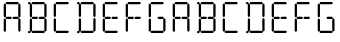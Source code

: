 SplineFontDB: 1.0
FontName: LCD
FullName: LCD
FamilyName: LCD
Weight: Medium
Copyright: Created by jhudson with FontForge 1.0 (http://fontforge.sf.net)\n\nMay be used, copied, modified, redistributed, sold, etc. with no restrictions.\n\nNo warranty.
Comments: 2007-7-11: Created.
Version: 001.000
DefaultBaseFilename: LCD
ItalicAngle: 0
UnderlinePosition: -102
UnderlineWidth: 51
Ascent: 819
Descent: 205
XUID: [1021 460 718380175 1812177]
FSType: 0
OS2Version: 0
OS2_WeightWidthSlopeOnly: 0
OS2_UseTypoMetrics: 1
CreationTime: 1184168798
ModificationTime: 1184171144
PfmFamily: 17
TTFWeight: 500
TTFWidth: 5
LineGap: 92
VLineGap: 92
OS2TypoAscent: 0
OS2TypoAOffset: 1
OS2TypoDescent: 0
OS2TypoDOffset: 1
OS2TypoLinegap: 92
OS2WinAscent: 0
OS2WinAOffset: 1
OS2WinDescent: 0
OS2WinDOffset: 1
HheadAscent: 0
HheadAOffset: 1
HheadDescent: 0
HheadDOffset: 1
OS2Vendor: 'PfEd'
TtfTable: cvt  4
!$MDh
EndTtf
LangName: 1033 
Encoding: ISO8859-1
UnicodeInterp: none
NameList: Adobe Glyph List
DisplaySize: -24
AntiAlias: 1
FitToEm: 0
WinInfo: 64 16 11
TeXData: 1 0 0 346030 173015 115343 0 1048576 115343 783286 444596 497025 792723 393216 433062 380633 303038 157286 324010 404750 52429 2506097 1059062 262144
BeginChars: 256 16
StartChar: A
Encoding: 65 65 0
Width: 619
Flags: HWO
TeX: 0 0 0 0
HStem: 362 58<166 281 345 460> 728 58<166 457>
VStem: 95 58<58 349 428 719> 467 58<61 353 428 719>
Fore
315 390 m 25
 345 420 l 25
 460 420 l 25
 489 391 l 25
 460 362 l 25
 343 362 l 25
 315 390 l 25
495 383 m 25
 525 353 l 25
 525 61 l 25
 496 33 l 25
 467 61 l 25
 467 355 l 25
 495 383 l 25
495 750 m 25
 525 719 l 25
 525 428 l 25
 496 399 l 25
 467 428 l 25
 467 722 l 25
 495 750 l 25
136 390 m 25
 166 420 l 25
 281 420 l 25
 310 391 l 25
 281 362 l 25
 164 362 l 25
 136 390 l 25
123 379 m 25
 153 349 l 25
 153 58 l 25
 124 29 l 25
 95 58 l 25
 95 351 l 25
 123 379 l 25
123 750 m 25
 153 719 l 25
 153 428 l 25
 124 399 l 25
 95 428 l 25
 95 722 l 25
 123 750 l 25
136 756 m 25
 166 786 l 25
 457 786 l 25
 486 757 l 25
 457 728 l 25
 164 728 l 25
 136 756 l 25
EndSplineSet
EndChar
StartChar: b
Encoding: 98 98 1
Width: 672
Flags: HW
TeX: 0 0 0 0
Refer: 4 66 N 1 0 0 1 0 0 2
EndChar
StartChar: uni0001
Encoding: 1 1 2
Width: 1024
Flags: HW
TeX: 0 0 0 0
HStem: -18 61<143 453> 369 61<143 265 333 455> 758 61<41 66 143 453>
VStem: 67 61<45 355 439 749> 268 61<81 349 439 708> 463 61<49 358 439 749>
Fore
297 381 m 29
 329 349 l 29
 329 81 l 29
 298 50 l 29
 268 81 l 29
 268 352 l 29
 297 381 l 29
297 740 m 29
 329 708 l 29
 329 439 l 29
 298 409 l 29
 268 439 l 29
 268 710 l 29
 297 740 l 29
301 398 m 29
 333 430 l 29
 455 430 l 29
 486 399 l 29
 455 369 l 29
 331 369 l 29
 301 398 l 29
9 7 m 29
 41 39 l 29
 66 39 l 29
 97 8 l 29
 66 -23 l 29
 39 -23 l 29
 9 7 l 29
9 787 m 29
 41 819 l 29
 66 819 l 29
 97 788 l 29
 66 758 l 29
 39 758 l 29
 9 787 l 29
135 56 m 29
 135 102 l 29
 217 358 l 29
 260 358 l 29
 260 315 l 29
 176 56 l 29
 135 56 l 29
334 358 m 29
 334 313 l 29
 413 56 l 29
 457 56 l 29
 457 100 l 29
 376 358 l 29
 334 358 l 29
135 748 m 29
 135 702 l 29
 217 445 l 29
 260 445 l 29
 260 489 l 29
 176 748 l 29
 135 748 l 29
335 445 m 29
 335 491 l 29
 413 748 l 29
 457 748 l 29
 457 704 l 29
 376 445 l 29
 335 445 l 29
492 390 m 29
 524 358 l 29
 524 49 l 29
 494 18 l 29
 463 49 l 29
 463 361 l 29
 492 390 l 29
492 781 m 29
 524 749 l 29
 524 439 l 29
 494 408 l 29
 463 439 l 29
 463 751 l 29
 492 781 l 29
111 12 m 29
 143 44 l 29
 453 44 l 29
 483 13 l 29
 453 -18 l 29
 140 -18 l 29
 111 12 l 29
111 398 m 29
 143 430 l 29
 265 430 l 29
 295 399 l 29
 265 369 l 29
 140 369 l 29
 111 398 l 29
97 387 m 29
 129 355 l 29
 129 45 l 29
 98 14 l 29
 67 45 l 29
 67 357 l 29
 97 387 l 29
97 781 m 29
 129 749 l 29
 129 439 l 29
 98 408 l 29
 67 439 l 29
 67 751 l 29
 97 781 l 29
111 787 m 29
 143 819 l 29
 453 819 l 29
 483 788 l 29
 453 758 l 29
 140 758 l 29
 111 787 l 29
EndSplineSet
EndChar
StartChar: uni0002
Encoding: 2 2 3
Width: 1024
Flags: HWO
TeX: 0 0 0 0
HStem: -1 58<397 688> 362 58<397 511 576 690> 728 58<301 325 397 688>
VStem: 326 58<58 349 428 719> 514 58<92 344 429 681> 697 58<61 353 428 719>
Fore
542 374 m 29
 572 344 l 29
 572 92 l 29
 543 63 l 29
 514 92 l 29
 514 346 l 29
 542 374 l 29
542 711 m 29
 572 681 l 29
 572 429 l 29
 543 400 l 29
 514 429 l 29
 514 683 l 29
 542 711 l 29
546 390 m 29
 576 420 l 29
 690 420 l 29
 719 391 l 29
 690 362 l 29
 573 362 l 29
 546 390 l 29
271 22 m 29
 301 52 l 29
 325 52 l 29
 353 23 l 29
 325 -5 l 29
 299 -5 l 29
 271 22 l 29
271 756 m 29
 301 786 l 29
 325 786 l 29
 353 757 l 29
 325 728 l 29
 299 728 l 29
 271 756 l 29
389 69 m 29
 389 111 l 29
 466 353 l 29
 507 353 l 29
 507 312 l 29
 428 69 l 29
 389 69 l 29
577 353 m 29
 577 310 l 29
 651 69 l 29
 692 69 l 29
 692 109 l 29
 616 353 l 29
 577 353 l 29
389 718 m 29
 389 676 l 29
 466 434 l 29
 507 434 l 29
 507 475 l 29
 428 718 l 29
 389 718 l 29
577 434 m 29
 577 477 l 29
 651 718 l 29
 692 718 l 29
 692 677 l 29
 616 434 l 29
 577 434 l 29
725 383 m 29
 755 353 l 29
 755 61 l 29
 726 33 l 29
 697 61 l 29
 697 355 l 29
 725 383 l 29
725 750 m 29
 755 719 l 29
 755 428 l 29
 726 399 l 29
 697 428 l 29
 697 722 l 29
 725 750 l 29
367 27 m 29
 397 57 l 29
 688 57 l 29
 717 28 l 29
 688 -1 l 29
 394 -1 l 29
 367 27 l 29
367 390 m 29
 397 420 l 29
 511 420 l 29
 540 391 l 29
 511 362 l 29
 394 362 l 29
 367 390 l 29
353 379 m 29
 383 349 l 29
 383 58 l 29
 355 29 l 29
 326 58 l 29
 326 351 l 29
 353 379 l 29
353 750 m 29
 383 719 l 29
 383 428 l 29
 355 399 l 29
 326 428 l 29
 326 722 l 29
 353 750 l 29
367 756 m 29
 397 786 l 29
 688 786 l 29
 717 757 l 29
 688 728 l 29
 394 728 l 29
 367 756 l 29
EndSplineSet
EndChar
StartChar: B
Encoding: 66 66 4
Width: 672
Flags: HW
TeX: 0 0 0 0
HStem: -1 58<219 511> 362 58<219 334 398 513> 728 58<124 147 219 511>
VStem: 148 58<58 349 428 719> 520 58<61 353 428 719>
Fore
368 390 m 25
 398 420 l 25
 513 420 l 25
 542 391 l 25
 513 362 l 25
 396 362 l 25
 368 390 l 25
94 22 m 25
 124 52 l 25
 147 52 l 25
 176 23 l 25
 147 -5 l 25
 122 -5 l 25
 94 22 l 25
94 756 m 25
 124 786 l 25
 147 786 l 25
 176 757 l 25
 147 728 l 25
 122 728 l 25
 94 756 l 25
548 383 m 25
 578 353 l 25
 578 61 l 25
 549 33 l 25
 520 61 l 25
 520 355 l 25
 548 383 l 25
548 750 m 25
 578 719 l 25
 578 428 l 25
 549 399 l 25
 520 428 l 25
 520 722 l 25
 548 750 l 25
189 27 m 25
 219 57 l 25
 511 57 l 25
 539 28 l 25
 511 -1 l 25
 217 -1 l 25
 189 27 l 25
189 390 m 25
 219 420 l 25
 334 420 l 25
 363 391 l 25
 334 362 l 25
 217 362 l 25
 189 390 l 25
176 379 m 25
 206 349 l 25
 206 58 l 25
 177 29 l 25
 148 58 l 25
 148 351 l 25
 176 379 l 25
176 750 m 25
 206 719 l 25
 206 428 l 25
 177 399 l 25
 148 428 l 25
 148 722 l 25
 176 750 l 25
189 756 m 25
 219 786 l 25
 511 786 l 25
 539 757 l 25
 511 728 l 25
 217 728 l 25
 189 756 l 25
EndSplineSet
EndChar
StartChar: C
Encoding: 67 67 5
Width: 580
Flags: HW
TeX: 0 0 0 0
HStem: -1 58<166 457> 728 58<166 457>
VStem: 95 58<58 349 428 719>
Fore
136 27 m 25
 166 57 l 25
 457 57 l 25
 486 28 l 25
 457 -1 l 25
 164 -1 l 25
 136 27 l 25
123 379 m 25
 153 349 l 25
 153 58 l 25
 124 29 l 25
 95 58 l 25
 95 351 l 25
 123 379 l 25
123 750 m 25
 153 719 l 25
 153 428 l 25
 124 399 l 25
 95 428 l 25
 95 722 l 25
 123 750 l 25
136 756 m 25
 166 786 l 25
 457 786 l 25
 486 757 l 25
 457 728 l 25
 164 728 l 25
 136 756 l 25
EndSplineSet
EndChar
StartChar: D
Encoding: 68 68 6
Width: 672
Flags: HW
TeX: 0 0 0 0
HStem: -1 58<219 511> 728 58<124 147 219 511>
VStem: 148 58<58 349 428 719> 520 58<61 353 428 719>
Fore
94 22 m 25
 124 52 l 25
 147 52 l 25
 176 23 l 25
 147 -5 l 25
 122 -5 l 25
 94 22 l 25
94 756 m 25
 124 786 l 25
 147 786 l 25
 176 757 l 25
 147 728 l 25
 122 728 l 25
 94 756 l 25
548 383 m 25
 578 353 l 25
 578 61 l 25
 549 33 l 25
 520 61 l 25
 520 355 l 25
 548 383 l 25
548 750 m 25
 578 719 l 25
 578 428 l 25
 549 399 l 25
 520 428 l 25
 520 722 l 25
 548 750 l 25
189 27 m 25
 219 57 l 25
 511 57 l 25
 539 28 l 25
 511 -1 l 25
 217 -1 l 25
 189 27 l 25
176 379 m 25
 206 349 l 25
 206 58 l 25
 177 29 l 25
 148 58 l 25
 148 351 l 25
 176 379 l 25
176 750 m 25
 206 719 l 25
 206 428 l 25
 177 399 l 25
 148 428 l 25
 148 722 l 25
 176 750 l 25
189 756 m 25
 219 786 l 25
 511 786 l 25
 539 757 l 25
 511 728 l 25
 217 728 l 25
 189 756 l 25
EndSplineSet
EndChar
StartChar: E
Encoding: 69 69 7
Width: 580
Flags: HW
TeX: 0 0 0 0
HStem: -1 58<166 457> 362 58<166 281 345 460> 728 58<166 457>
VStem: 95 58<58 349 428 719>
Fore
315 390 m 25
 345 420 l 25
 460 420 l 25
 489 391 l 25
 460 362 l 25
 343 362 l 25
 315 390 l 25
136 27 m 25
 166 57 l 25
 457 57 l 25
 486 28 l 25
 457 -1 l 25
 164 -1 l 25
 136 27 l 25
136 390 m 25
 166 420 l 25
 281 420 l 25
 310 391 l 25
 281 362 l 25
 164 362 l 25
 136 390 l 25
123 379 m 25
 153 349 l 25
 153 58 l 25
 124 29 l 25
 95 58 l 25
 95 351 l 25
 123 379 l 25
123 750 m 25
 153 719 l 25
 153 428 l 25
 124 399 l 25
 95 428 l 25
 95 722 l 25
 123 750 l 25
136 756 m 25
 166 786 l 25
 457 786 l 25
 486 757 l 25
 457 728 l 25
 164 728 l 25
 136 756 l 25
EndSplineSet
EndChar
StartChar: F
Encoding: 70 70 8
Width: 580
Flags: HW
TeX: 0 0 0 0
HStem: 362 58<166 281 345 460> 728 58<166 457>
VStem: 95 58<58 349 428 719>
Fore
315 390 m 25
 345 420 l 25
 460 420 l 25
 489 391 l 25
 460 362 l 25
 343 362 l 25
 315 390 l 25
136 390 m 25
 166 420 l 25
 281 420 l 25
 310 391 l 25
 281 362 l 25
 164 362 l 25
 136 390 l 25
123 379 m 25
 153 349 l 25
 153 58 l 25
 124 29 l 25
 95 58 l 25
 95 351 l 25
 123 379 l 25
123 750 m 25
 153 719 l 25
 153 428 l 25
 124 399 l 25
 95 428 l 25
 95 722 l 25
 123 750 l 25
136 756 m 25
 166 786 l 25
 457 786 l 25
 486 757 l 25
 457 728 l 25
 164 728 l 25
 136 756 l 25
EndSplineSet
EndChar
StartChar: G
Encoding: 71 71 9
Width: 619
Flags: HW
TeX: 0 0 0 0
HStem: -1 58<166 457> 362 58<345 460> 728 58<166 457>
VStem: 95 58<58 349 428 719> 467 58<61 353>
Fore
315 390 m 29
 345 420 l 29
 460 420 l 29
 489 391 l 29
 460 362 l 29
 343 362 l 29
 315 390 l 29
495 383 m 25
 525 353 l 25
 525 61 l 25
 496 33 l 25
 467 61 l 25
 467 355 l 25
 495 383 l 25
136 27 m 25
 166 57 l 25
 457 57 l 25
 486 28 l 25
 457 -1 l 25
 164 -1 l 25
 136 27 l 25
123 379 m 25
 153 349 l 25
 153 58 l 25
 124 29 l 25
 95 58 l 25
 95 351 l 25
 123 379 l 25
123 750 m 25
 153 719 l 25
 153 428 l 25
 124 399 l 25
 95 428 l 25
 95 722 l 25
 123 750 l 25
136 756 m 25
 166 786 l 25
 457 786 l 25
 486 757 l 25
 457 728 l 25
 164 728 l 25
 136 756 l 25
EndSplineSet
EndChar
StartChar: a
Encoding: 97 97 10
Width: 619
Flags: HW
TeX: 0 0 0 0
Refer: 0 65 N 1 0 0 1 0 0 2
EndChar
StartChar: c
Encoding: 99 99 11
Width: 580
Flags: HW
TeX: 0 0 0 0
Refer: 5 67 N 1 0 0 1 0 0 2
EndChar
StartChar: d
Encoding: 100 100 12
Width: 672
Flags: HW
TeX: 0 0 0 0
Refer: 6 68 N 1 0 0 1 0 0 2
EndChar
StartChar: e
Encoding: 101 101 13
Width: 580
Flags: HW
TeX: 0 0 0 0
Refer: 7 69 N 1 0 0 1 0 0 2
EndChar
StartChar: f
Encoding: 102 102 14
Width: 580
Flags: HW
TeX: 0 0 0 0
Refer: 8 70 N 1 0 0 1 0 0 2
EndChar
StartChar: g
Encoding: 103 103 15
Width: 619
Flags: HW
TeX: 0 0 0 0
Refer: 9 71 N 1 0 0 1 0 0 2
EndChar
EndChars
EndSplineFont
